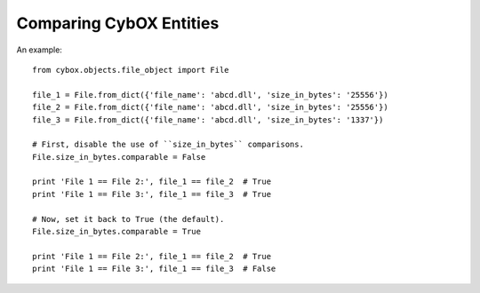 Comparing CybOX Entities
========================

An example::

    from cybox.objects.file_object import File

    file_1 = File.from_dict({'file_name': 'abcd.dll', 'size_in_bytes': '25556'})
    file_2 = File.from_dict({'file_name': 'abcd.dll', 'size_in_bytes': '25556'})
    file_3 = File.from_dict({'file_name': 'abcd.dll', 'size_in_bytes': '1337'})

    # First, disable the use of ``size_in_bytes`` comparisons.
    File.size_in_bytes.comparable = False

    print 'File 1 == File 2:', file_1 == file_2  # True
    print 'File 1 == File 3:', file_1 == file_3  # True

    # Now, set it back to True (the default).
    File.size_in_bytes.comparable = True

    print 'File 1 == File 2:', file_1 == file_2  # True
    print 'File 1 == File 3:', file_1 == file_3  # False

